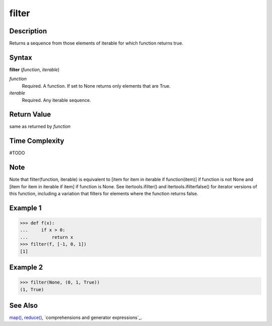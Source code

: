 filter
======

Description
-----------
Returns a sequence from those elements of iterable for which function returns true.

Syntax
------
**filter** (*function*, *iterable*)

*function*
    Required. A function. If set to None returns only elements that are True.
    
*iterable*
    Required. Any iterable sequence.
    
Return Value
------------
same as returned by *function*

Time Complexity
---------------
#TODO

Note
----
Note that filter(function, iterable) is equivalent to [item for item in iterable if function(item)] if function is not None and [item for item in iterable if item] if function is None.
See itertools.ifilter() and itertools.ifilterfalse() for iterator versions of this function, including a variation that filters for elements where the function returns false.

Example 1
---------
>>> def f(x):
...     if x > 0:
...         return x
>>> filter(f, [-1, 0, 1])
[1]

Example 2
---------
>>> filter(None, (0, 1, True))
(1, True)

See Also
--------
`map()`_, `reduce()`_, `comprehensions and generator expressions`_.

.. _map(): ../functions/map.html
.. _reduce(): ../functions/reduce.html
